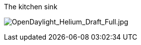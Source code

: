 The kitchen sink

image:OpenDaylight_Helium_Draft_Full.jpg[OpenDaylight_Helium_Draft_Full.jpg,title="OpenDaylight_Helium_Draft_Full.jpg"]
